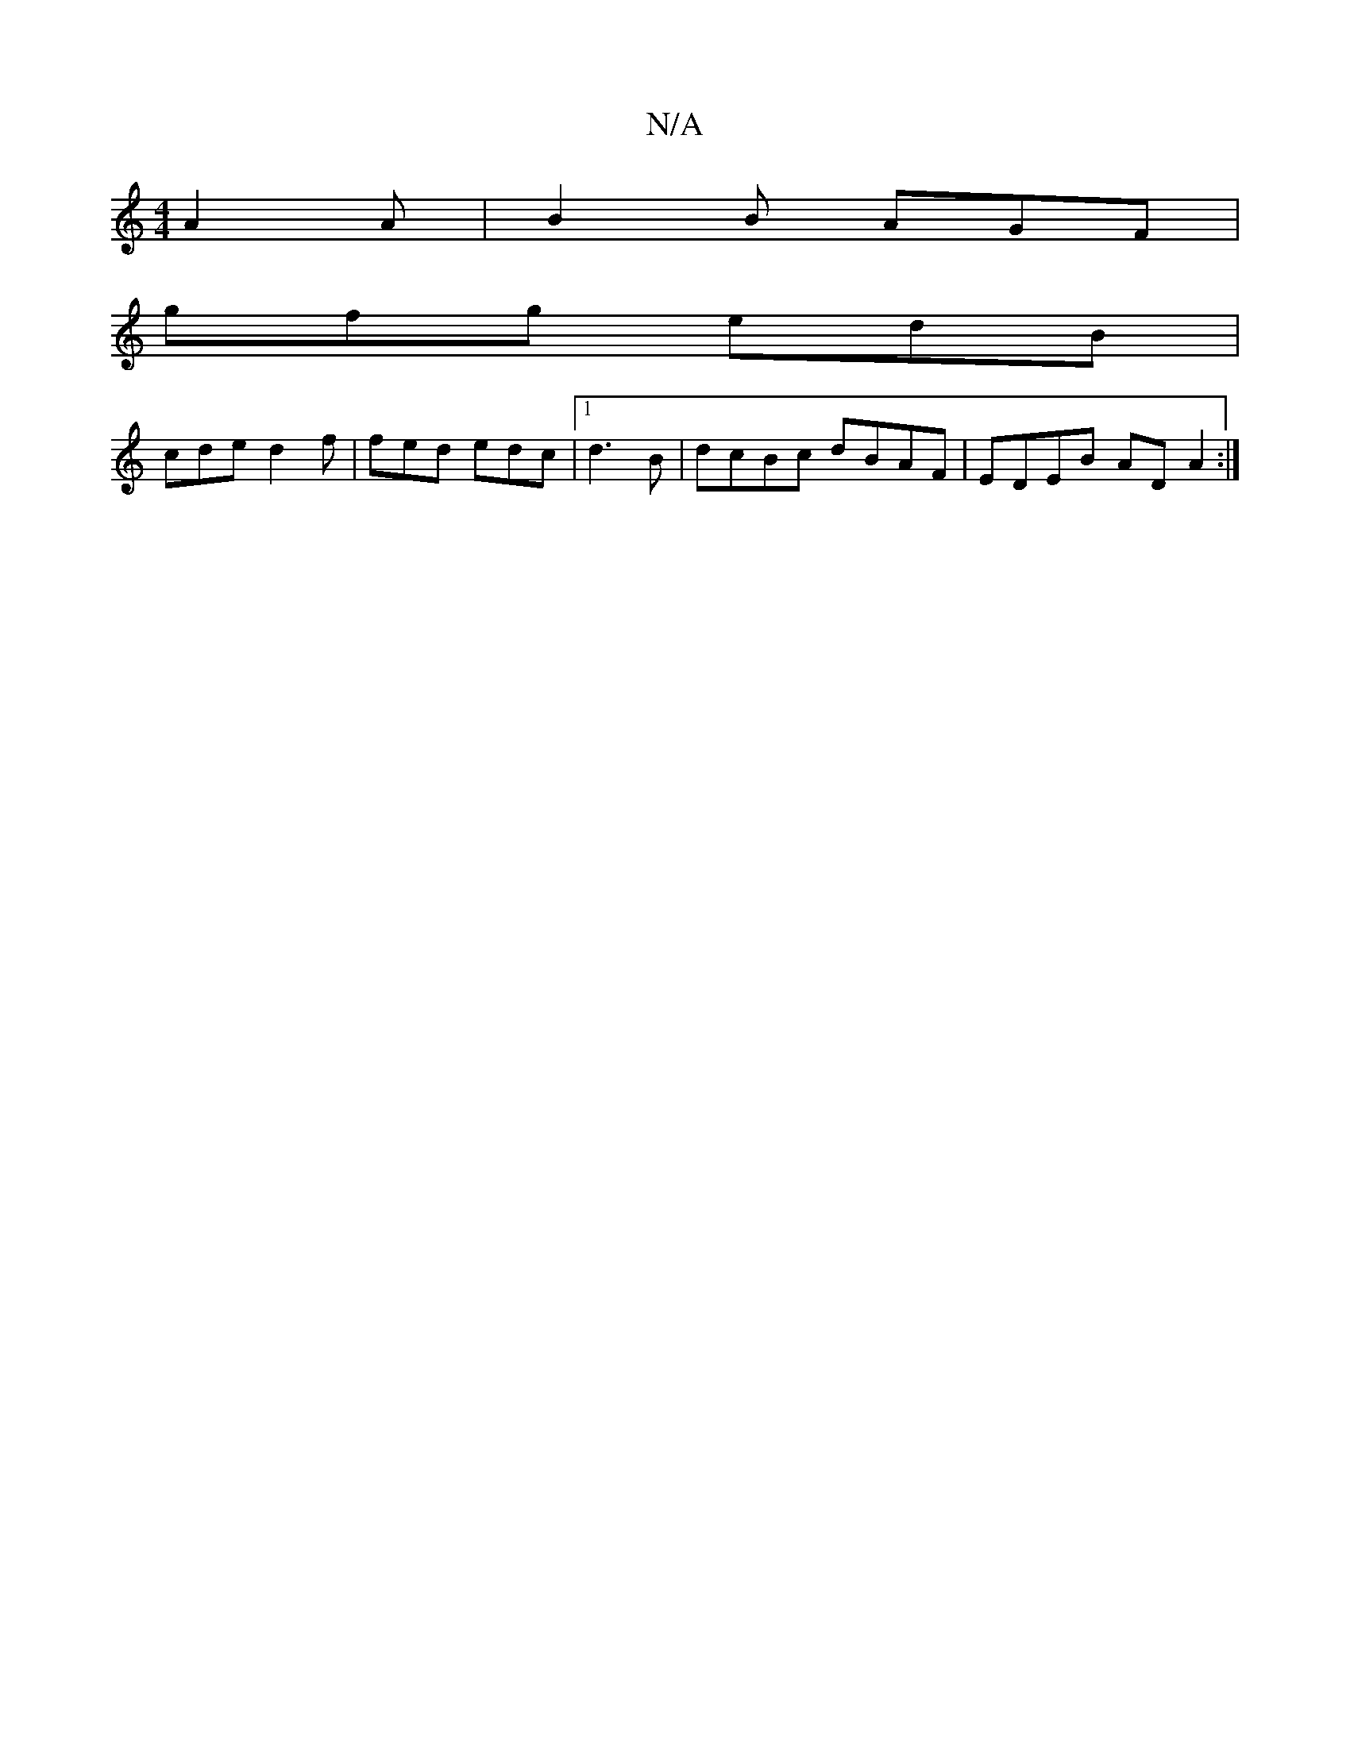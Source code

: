 X:1
T:N/A
M:4/4
R:N/A
K:Cmajor
 A2 A|B2 B AGF|
gfg edB|
cde d2f | fed edc |1 d3B | dcBc dBAF | EDEB AD A2 :|

|:fez dBB|d2g f3 :|
|: fba fdd | B, EC ~B,VG, D,G,|B,3 z G2|c2 e2 f2|eA (3AAA c2 | - c edB | BdB d2 c | BFD D2- | d/c/:|2